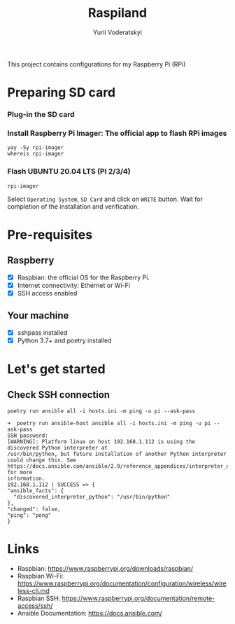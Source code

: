 #+TITLE: Raspiland
#+AUTHOR: Yurii Voderatskyi
#+DESCRIPTION: This project aims to automate configuration of my Raspberry Pi (RPi)

This project contains configurations for my Raspberry Pi (RPi)

* Preparing SD card
  :PROPERTIES:
  :header-args: :tangle prepare-sd-card.sh :comments both
  :END:
*** Plug-in the SD card
*** Install Raspberry Pi Imager: The official app to flash RPi images
    #+BEGIN_SRC shell :results output
      yay -Sy rpi-imager
      whereis rpi-imager
    #+END_SRC
*** Flash UBUNTU 20.04 LTS (PI 2/3/4)
    #+BEGIN_SRC shell
      rpi-imager
    #+END_SRC
    Select =Operating System=, =SD Card= and click on =WRITE= button. Wait for completion of the installation and verification.
    [[./images/pi-imager.png]]
* Pre-requisites
** Raspberry
- [X] Raspbian: the official OS for the Raspberry Pi.
- [X] Internet connectivity: Ethernet or Wi-Fi
- [X] SSH access enabled
** Your machine
- [X] sshpass installed
- [X] Python 3.7+ and poetry installed
* Let's get started
** Check SSH connection
    #+BEGIN_SRC shell :tangle check.sh :comments both
      poetry run ansible all -i hosts.ini -m ping -u pi --ask-pass
    #+END_SRC
 
     #+BEGIN_EXAMPLE
     ➜  poetry run ansible-host ansible all -i hosts.ini -m ping -u pi --ask-pass
     SSH password:
     [WARNING]: Platform linux on host 192.168.1.112 is using the discovered Python interpreter at
     /usr/bin/python, but future installation of another Python interpreter could change this. See
     https://docs.ansible.com/ansible/2.9/reference_appendices/interpreter_discovery.html for more
     information.
     192.168.1.112 | SUCCESS => {
     "ansible_facts": {
       "discovered_interpreter_python": "/usr/bin/python"
     },
     "changed": false,
     "ping": "pong"
     }
   #+END_EXAMPLE

* Links
- Raspbian: https://www.raspberrypi.org/downloads/raspbian/
- Raspbian Wi-Fi: https://www.raspberrypi.org/documentation/configuration/wireless/wireless-cli.md
- Raspbian SSH: https://www.raspberrypi.org/documentation/remote-access/ssh/
- Ansible Documentation: https://docs.ansible.com/
